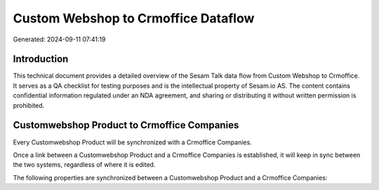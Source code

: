 ====================================
Custom Webshop to Crmoffice Dataflow
====================================

Generated: 2024-09-11 07:41:19

Introduction
------------

This technical document provides a detailed overview of the Sesam Talk data flow from Custom Webshop to Crmoffice. It serves as a QA checklist for testing purposes and is the intellectual property of Sesam.io AS. The content contains confidential information regulated under an NDA agreement, and sharing or distributing it without written permission is prohibited.

Customwebshop Product to Crmoffice Companies
--------------------------------------------
Every Customwebshop Product will be synchronized with a Crmoffice Companies.

Once a link between a Customwebshop Product and a Crmoffice Companies is established, it will keep in sync between the two systems, regardless of where it is edited.

The following properties are synchronized between a Customwebshop Product and a Crmoffice Companies:

.. list-table::
   :header-rows: 1

   * - Customwebshop Product Property
     - Crmoffice Companies Property
     - Crmoffice Data Type

